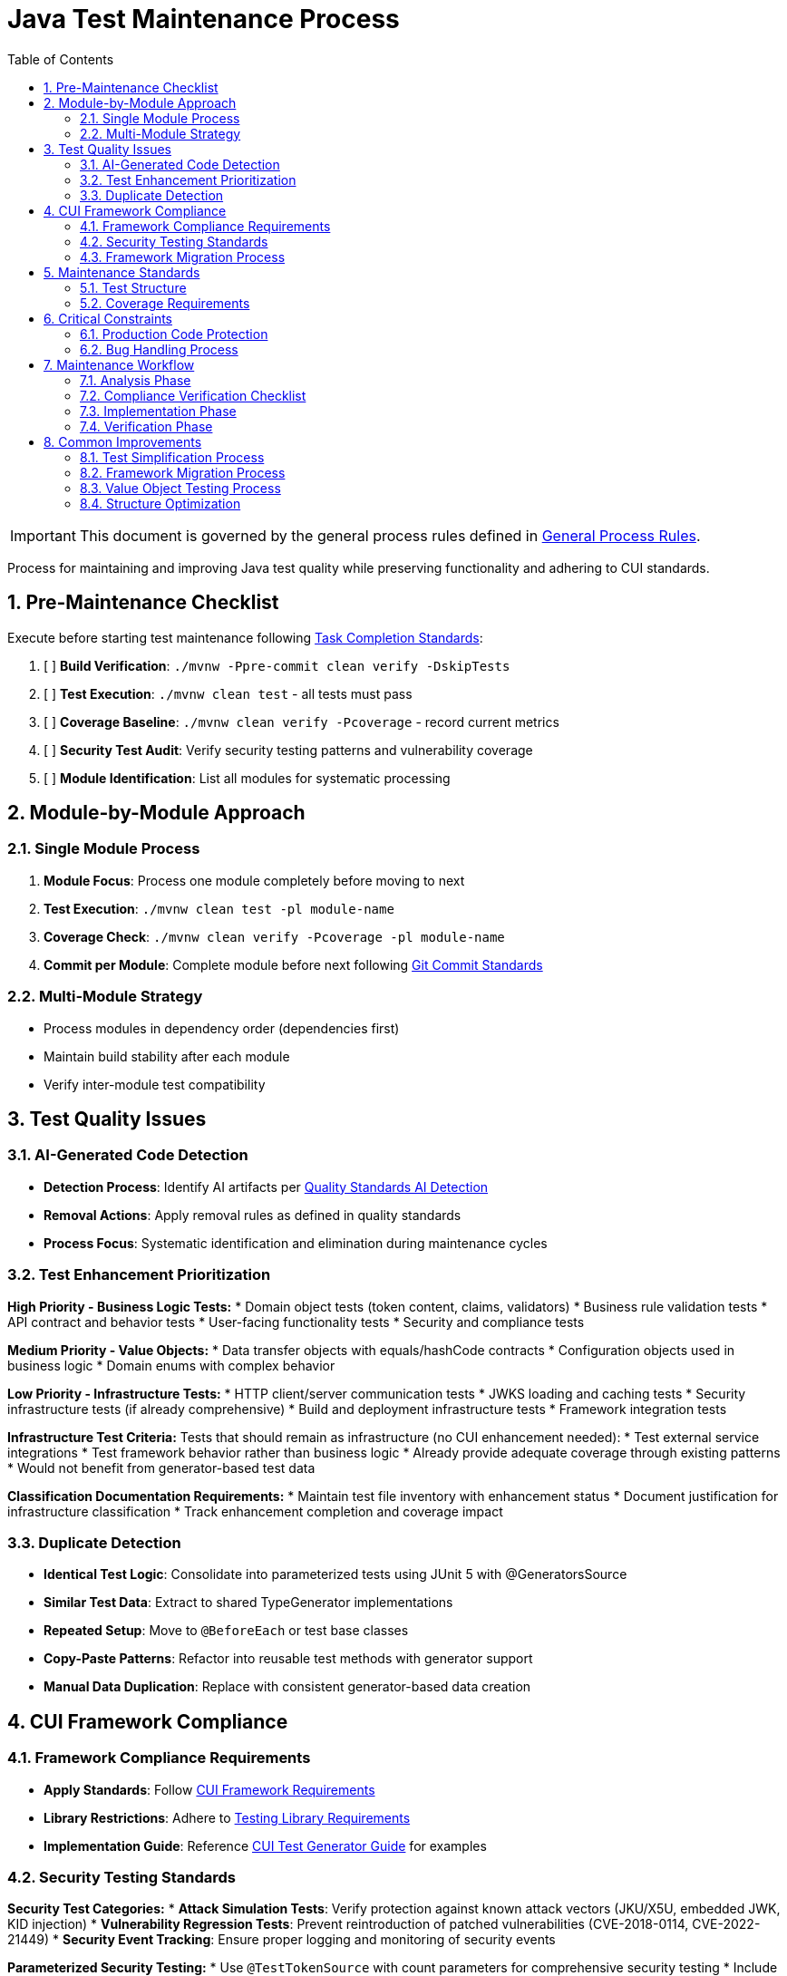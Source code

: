 = Java Test Maintenance Process
:toc:
:toclevels: 2
:sectnums:

[IMPORTANT]
====
This document is governed by the general process rules defined in <<general.adoc#,General Process Rules>>.
====

Process for maintaining and improving Java test quality while preserving functionality and adhering to CUI standards.

== Pre-Maintenance Checklist

Execute before starting test maintenance following <<task-completion-standards.adoc#,Task Completion Standards>>:

1. [ ] *Build Verification*: `./mvnw -Ppre-commit clean verify -DskipTests`
2. [ ] *Test Execution*: `./mvnw clean test` - all tests must pass
3. [ ] *Coverage Baseline*: `./mvnw clean verify -Pcoverage` - record current metrics
4. [ ] *Security Test Audit*: Verify security testing patterns and vulnerability coverage
5. [ ] *Module Identification*: List all modules for systematic processing

== Module-by-Module Approach

=== Single Module Process
1. *Module Focus*: Process one module completely before moving to next
2. *Test Execution*: `./mvnw clean test -pl module-name`
3. *Coverage Check*: `./mvnw clean verify -Pcoverage -pl module-name`
4. *Commit per Module*: Complete module before next following <<git-commit-standards.adoc#,Git Commit Standards>>

=== Multi-Module Strategy
* Process modules in dependency order (dependencies first)
* Maintain build stability after each module
* Verify inter-module test compatibility

== Test Quality Issues

=== AI-Generated Code Detection
* **Detection Process**: Identify AI artifacts per <<../testing/quality-standards.adoc#ai-generated-code-detection,Quality Standards AI Detection>>
* **Removal Actions**: Apply removal rules as defined in quality standards
* **Process Focus**: Systematic identification and elimination during maintenance cycles

=== Test Enhancement Prioritization

**High Priority - Business Logic Tests:**
* Domain object tests (token content, claims, validators)
* Business rule validation tests
* API contract and behavior tests
* User-facing functionality tests
* Security and compliance tests

**Medium Priority - Value Objects:**
* Data transfer objects with equals/hashCode contracts
* Configuration objects used in business logic
* Domain enums with complex behavior

**Low Priority - Infrastructure Tests:**
* HTTP client/server communication tests
* JWKS loading and caching tests
* Security infrastructure tests (if already comprehensive)
* Build and deployment infrastructure tests
* Framework integration tests

**Infrastructure Test Criteria:**
Tests that should remain as infrastructure (no CUI enhancement needed):
* Test external service integrations
* Test framework behavior rather than business logic
* Already provide adequate coverage through existing patterns
* Would not benefit from generator-based test data

**Classification Documentation Requirements:**
* Maintain test file inventory with enhancement status
* Document justification for infrastructure classification
* Track enhancement completion and coverage impact

=== Duplicate Detection
* **Identical Test Logic**: Consolidate into parameterized tests using JUnit 5 with @GeneratorsSource
* **Similar Test Data**: Extract to shared TypeGenerator implementations
* **Repeated Setup**: Move to `@BeforeEach` or test base classes
* **Copy-Paste Patterns**: Refactor into reusable test methods with generator support
* **Manual Data Duplication**: Replace with consistent generator-based data creation

== CUI Framework Compliance

=== Framework Compliance Requirements

* **Apply Standards**: Follow <<../testing/core-standards.adoc#cui-framework-requirements,CUI Framework Requirements>>
* **Library Restrictions**: Adhere to <<../testing/quality-standards.adoc#testing-library-restrictions,Testing Library Requirements>>
* **Implementation Guide**: Reference <<../testing/cui-test-generator-guide.adoc#,CUI Test Generator Guide>> for examples

=== Security Testing Standards

**Security Test Categories:**
* **Attack Simulation Tests**: Verify protection against known attack vectors (JKU/X5U, embedded JWK, KID injection)
* **Vulnerability Regression Tests**: Prevent reintroduction of patched vulnerabilities (CVE-2018-0114, CVE-2022-21449)
* **Security Event Tracking**: Ensure proper logging and monitoring of security events

**Parameterized Security Testing:**
* Use `@TestTokenSource` with count parameters for comprehensive security testing
* Include `SecurityEventCounter` integration for tracking security events
* Verify protection against algorithm confusion attacks

**Example Implementation:**
[source,java]
----
@ParameterizedTest
@TestTokenSource(value = TokenType.ACCESS_TOKEN, count = 3)
@DisplayName("Should reject tokens with tampered payloads")
void shouldRejectTokensWithTamperedPayloads(TestTokenHolder tokenHolder) {
    String validToken = tokenHolder.getRawToken();
    String tamperedToken = tamperTokenPayload(validToken);
    
    assertThrows(TokenValidationException.class,
        () -> validator.createAccessToken(tamperedToken),
        "Should reject token with tampered payload");
        
    assertTrue(securityEventCounter.getCount(SIGNATURE_VALIDATION_FAILED) > 0,
        "Security event should be recorded for tampered token");
}
----

**Count Parameter Guidelines:**
* Use count=2 for basic variation testing
* Use count=3 for security-critical scenarios  
* Use count=5+ for complex business logic with many edge cases

=== Framework Migration Process

1. **Scan for Issues**: Identify violations of CUI framework requirements
2. **Apply Standards**: Follow migration patterns per framework standards
3. **Verify Compliance**: Check against CUI framework requirements
4. **Update Implementation**: Use generator guide examples for correct patterns

== Maintenance Standards

=== Test Structure
Following <<../testing/core-standards.adoc#,Core Standards>>:
* Verify AAA pattern (Arrange-Act-Assert)
* Ensure test independence
* Confirm descriptive test names
* Check proper `@DisplayName` usage

=== Coverage Requirements
* Maintain minimum 80% line coverage
* Preserve existing coverage levels
* Identify untested critical paths
* Document coverage gaps

== Critical Constraints

=== Production Code Protection
* **NO PRODUCTION CHANGES** except confirmed bugs
* **Bug Discovery**: Must ask user for approval before fixing production code
* **Test-Only Changes**: Focus solely on test improvement
* **Behavior Preservation**: All existing tests must continue to pass

=== Bug Handling Process
When production bugs are discovered:
1. **Stop maintenance process**
2. **Document bug details** (location, issue, impact)
3. **Ask user for approval** to fix production code
4. **Wait for confirmation** before proceeding
5. **Create separate commit** for bug fix following <<git-commit-standards.adoc#,Git Commit Standards>>

== Maintenance Workflow

=== Analysis Phase
1. **Scan for Issues**: Identify AI artifacts, duplicates, and non-compliance
2. **AI Pattern Detection**: Check for method names >75 chars, excessive comments, verbose @DisplayName
3. **Non-Sensible Test Review**: Identify meaningless constructor tests and framework behavior tests
4. **CUI Framework Audit**: Check for manual data creation and missing annotations
5. **Value Object Review**: Identify objects needing contract testing per value object criteria
6. **Security Test Review**: Verify security testing patterns and vulnerability coverage
7. **Classify Test Files**: Apply prioritization framework (High/Medium/Low priority)
8. **Document Classification**: Maintain test file inventory with enhancement status and justification
9. **Prioritize Changes**: Focus on high-priority business logic tests first
10. **Plan Module Order**: Dependencies first, then dependent modules

=== Compliance Verification Checklist
For each test class, verify compliance with:
- [ ] **CUI Framework Standards**: <<../testing/core-standards.adoc#cui-framework-requirements,Framework Requirements>>
- [ ] **Quality Standards**: <<../testing/quality-standards.adoc#ai-generated-code-detection,AI Detection>> and <<../testing/quality-standards.adoc#testing-library-restrictions,Library Restrictions>>
- [ ] **Coverage Requirements**: <<../testing/quality-standards.adoc#coverage-requirements,Coverage Standards>>

=== Implementation Phase
1. **Apply Changes**: Fix one category of issues at a time
2. **Verify Tests**: `./mvnw clean test -pl module-name` after each change
3. **Check Coverage**: Ensure no coverage regression
4. **Commit Incrementally**: Small, focused commits per improvement type

=== Verification Phase
Following <<task-completion-standards.adoc#,Task Completion Standards>>:

**Build Profile Standards:**

1. **Quality Build (Fast Feedback)**: `./mvnw -Ppre-commit clean verify -DskipTests -pl <module>`
   * Purpose: Code quality checks without test execution
   * Usage: Development iteration, pre-commit validation
   * Includes: License headers, compilation, static analysis

2. **Verification Build (Comprehensive)**: `./mvnw clean verify -pl <module>`
   * Purpose: Full test suite execution with comprehensive validation
   * Usage: Release preparation, CI/CD pipelines
   * Includes: Complete test suite, coverage analysis, quality gates

3. **Coverage Analysis**: `./mvnw clean verify -Pcoverage -pl <module>`
   * Purpose: Detailed coverage analysis and reporting
   * Usage: Coverage verification, regression detection
   * Includes: JaCoCo reports, threshold enforcement

**Verification Steps:**
1. **Quality Build**: Execute quality build for rapid feedback
2. **Complete Test Suite**: Execute verification build for comprehensive validation
3. **Coverage Verification**: Execute coverage build for detailed metrics
4. **Final Commit**: Consolidate if needed, update module status

**Important Notes:**
* No `-Pverification` profile exists - use standard `verify` goal
* Use module-specific execution with `-pl <module>` for faster builds
* Combine profiles as needed: `-Ppre-commit,coverage`

== Common Improvements

=== Test Simplification Process
* **Apply AI artifact removal** per <<../testing/quality-standards.adoc#ai-generated-code-detection,Quality Standards>>
* **Remove non-sensible tests** per quality standards criteria
* **Refactor complex test logic** to follow AAA pattern per <<../testing/core-standards.adoc#,Core Standards>>
* **Extract repeated test data** to TypeGenerator implementations
* **Convert similar tests** to parameterized tests using @GeneratorsSource
* **Fix compliance violations** per <<../testing/quality-standards.adoc#sonarqube-compliance,SonarQube Standards>>

=== Framework Migration Process

**Migration Steps:**
1. **Identify Violations**: Scan for manual data creation, hardcoded values, non-CUI frameworks
2. **Apply Standards**: Follow patterns per <<../testing/cui-test-generator-guide.adoc#,CUI Test Generator Guide>>
3. **Verify Compliance**: Check against <<../testing/quality-standards.adoc#cui-testing-utilities,CUI Testing Standards>>
4. **Test Execution**: Ensure all tests pass after migration

=== Value Object Testing Process

**Apply ShouldHandleObjectContracts<T> when:**
* Class implements custom equals()/hashCode() methods
* Class represents domain data with value semantics
* Class is used in collections or as map keys
* Class participates in caching or persistence operations

**Do NOT apply to:**
* Enums (already have proper equals/hashCode from Java)
* Utility classes with only static methods
* Infrastructure classes (parsers, validators, builders)
* Classes that don't represent business value objects
* Builder pattern classes (test the built object instead)

**Implementation Steps:**
1. **Identify Value Objects**: Locate classes requiring contract testing using above criteria
2. **Apply Standards**: Follow patterns per <<../testing/cui-test-generator-guide.adoc#,CUI Test Generator Guide>>
3. **Verify Coverage**: Ensure equals(), hashCode(), toString(), and Serializable contracts are tested
4. **Generator Integration**: Use cui-test-generator for all test data creation

**Implementation Pattern:**
[source,java]
----
@EnableGeneratorController
class AccessTokenContentTest implements ShouldHandleObjectContracts<AccessTokenContent> {
    
    @ParameterizedTest
    @TestTokenSource(value = TokenType.ACCESS_TOKEN, count = 2)
    @DisplayName("Should handle business logic correctly")
    void shouldHandleBusinessLogic(TestTokenHolder tokenHolder) {
        // Business logic tests here
        // Contract testing is automatically applied via interface
    }
}
----

**Common Mistakes to Avoid:**
* Applying contracts to enums (unnecessary)
* Testing infrastructure classes as value objects
* Mixing business logic tests with contract-only test classes

=== Structure Optimization
* Group related tests in inner classes
* Extract common setup to base classes  
* Simplify test resource management
* Improve test readability

For complete quality verification, see <<task-completion-standards.adoc#,Task Completion Standards>>.
